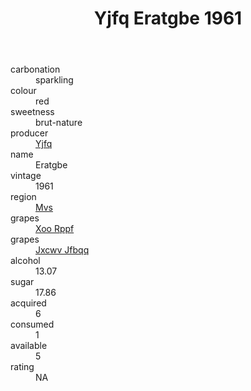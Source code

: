 :PROPERTIES:
:ID:                     b955e846-2dbb-4bf8-b88a-b18975654afb
:END:
#+TITLE: Yjfq Eratgbe 1961

- carbonation :: sparkling
- colour :: red
- sweetness :: brut-nature
- producer :: [[id:35992ec3-be8f-45d4-87e9-fe8216552764][Yjfq]]
- name :: Eratgbe
- vintage :: 1961
- region :: [[id:70da2ddd-e00b-45ae-9b26-5baf98a94d62][Mvs]]
- grapes :: [[id:4b330cbb-3bc3-4520-af0a-aaa1a7619fa3][Xoo Rppf]]
- grapes :: [[id:41eb5b51-02da-40dd-bfd6-d2fb425cb2d0][Jxcwv Jfbqq]]
- alcohol :: 13.07
- sugar :: 17.86
- acquired :: 6
- consumed :: 1
- available :: 5
- rating :: NA


